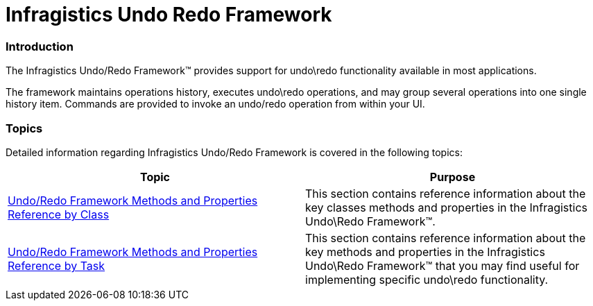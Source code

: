 ﻿////

|metadata|
{
    "name": "undo-redo-framework",
    "controlName": [],
    "tags": ["Getting Started"],
    "guid": "3961de75-bd40-45b1-a3c7-e8fcda072341",  
    "buildFlags": [],
    "createdOn": "2012-09-06T12:08:35.3110125Z"
}
|metadata|
////

= Infragistics Undo Redo Framework

=== Introduction

The Infragistics Undo/Redo Framework™ provides support for undo\redo functionality available in most applications.

The framework maintains operations history, executes undo\redo operations, and may group several operations into one single history item. Commands are provided to invoke an undo/redo operation from within your UI.

=== Topics

Detailed information regarding Infragistics Undo/Redo Framework is covered in the following topics:

[options="header", cols="a,a"]
|====
|Topic|Purpose

| link:undo-redo-framework-methods-and-properties-reference-by-class.html[Undo/Redo Framework Methods and Properties Reference by Class]
|This section contains reference information about the key classes methods and properties in the Infragistics Undo\Redo Framework™.

| link:undo-redo-framework-methods-and-properties-reference-by-task.html[Undo/Redo Framework Methods and Properties Reference by Task]
|This section contains reference information about the key methods and properties in the Infragistics Undo\Redo Framework™ that you may find useful for implementing specific undo\redo functionality.

|====